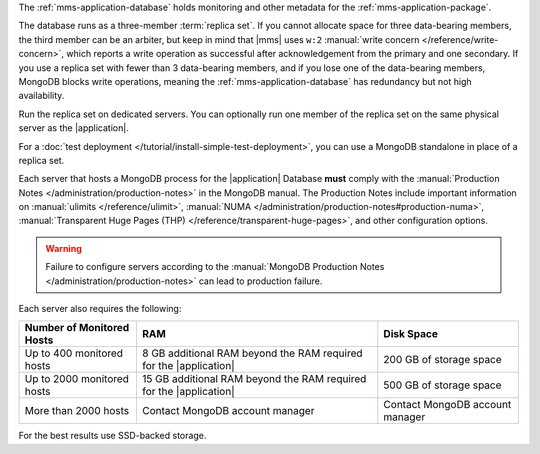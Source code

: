 The :ref:`mms-application-database` holds monitoring and other metadata
for the :ref:`mms-application-package`.

The database runs as a three-member :term:`replica set`. If you cannot
allocate space for three data-bearing members, the third member can be an
arbiter, but keep in mind that |mms| uses ``w:2`` :manual:`write concern
</reference/write-concern>`, which reports a write operation as successful
after acknowledgement from the primary and one secondary. If you use a replica
set with fewer than 3 data-bearing members, and if you lose one of the
data-bearing members, MongoDB blocks write operations, meaning the
:ref:`mms-application-database` has redundancy but not high availability.

Run the replica set on dedicated servers. You can optionally run one
member of the replica set on the same physical server as the |application|.

For a :doc:`test deployment </tutorial/install-simple-test-deployment>`,
you can use a MongoDB standalone in place of a replica set.

Each server that hosts a MongoDB process for the |application|
Database **must** comply with the :manual:`Production Notes
</administration/production-notes>` in the MongoDB manual. The
Production Notes include important information on :manual:`ulimits
</reference/ulimit>`, :manual:`NUMA
</administration/production-notes#production-numa>`,
:manual:`Transparent Huge Pages (THP)
</reference/transparent-huge-pages>`, and other configuration options.

.. warning::

   Failure to configure servers according to the :manual:`MongoDB
   Production Notes </administration/production-notes>` can lead to
   production failure.

Each server also requires the following:

.. list-table::
   :header-rows: 1

   * - **Number of Monitored Hosts**
     - **RAM**
     - **Disk Space**
   * - Up to 400 monitored hosts
     - 8 GB additional RAM beyond the RAM required for the |application|
     - 200 GB of storage space
   * - Up to 2000 monitored hosts
     - 15 GB additional RAM beyond the RAM required for the |application|
     - 500 GB of storage space
   * - More than 2000 hosts
     - Contact MongoDB account manager
     - Contact MongoDB account manager

For the best results use SSD-backed storage.
